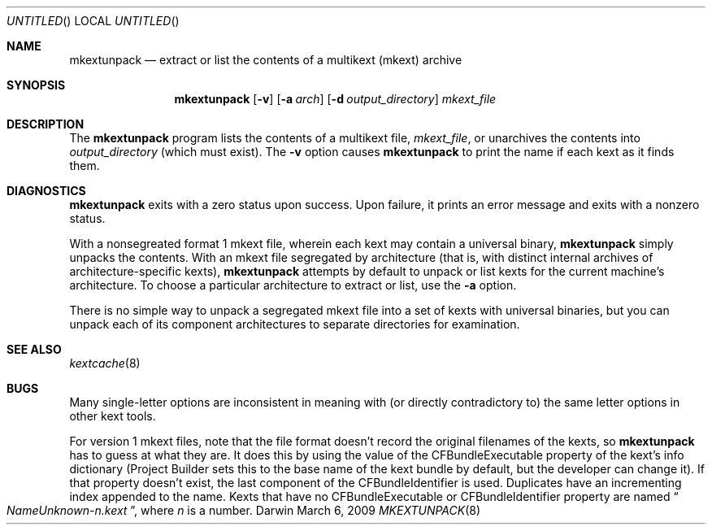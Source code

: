 .Dd March 6, 2009 
.Os Darwin
.Dt MKEXTUNPACK 8
.Sh NAME
.Nm mkextunpack
.Nd extract or list the contents of a multikext (mkext) archive
.Sh SYNOPSIS
.Nm
.Op Fl v
.Op Fl a Ar arch
.Op Fl d Ar output_directory
.Ar mkext_file
.Sh DESCRIPTION
The
.Nm
program lists the contents of a multikext file,
.Ar mkext_file ,
or unarchives the contents into
.Ar output_directory
(which must exist).
The
.Fl v
option causes
.Nm
to print the name if each kext as it finds them.
.Sh DIAGNOSTICS
.Nm
exits with a zero status upon success.
Upon failure, it prints an error message
and exits with a nonzero status.
.Pp
With a nonsegreated format 1 mkext file,
wherein each kext may contain a universal binary,
.Nm
simply unpacks the contents.
With an mkext file segregated by architecture
(that is, with distinct internal archives of architecture-specific kexts),
.Nm
attempts by default to unpack or list kexts
for the current machine's architecture.
To choose a particular architecture
to extract or list,
use the
.Fl a
option.
.Pp
There is no simple way to unpack a segregated mkext file
into a set of kexts with universal binaries,
but you can unpack each of its component architectures
to separate directories for examination.
.Sh SEE ALSO 
.Xr kextcache 8
.Sh BUGS
Many single-letter options are inconsistent in meaning
with (or directly contradictory to) the same letter options
in other kext tools.
.Pp
For version 1 mkext files, note that the file format
doesn't record the original filenames
of the kexts, so
.Nm
has to guess at what they are.
It does this by using the value of the CFBundleExecutable
property of the kext's info dictionary
(Project Builder sets this to the base name of the kext
bundle by default, but the developer can change it).
If that property doesn't exist, the last component of the
CFBundleIdentifier is used.
Duplicates have an incrementing index appended to the name.
Kexts that have no CFBundleExecutable or CFBundleIdentifier property
are named
.Do Ns Pa NameUnknown- Ns Ar n Ns Pa .kext Dc Ns ,
where
.Ar n
is a number.
